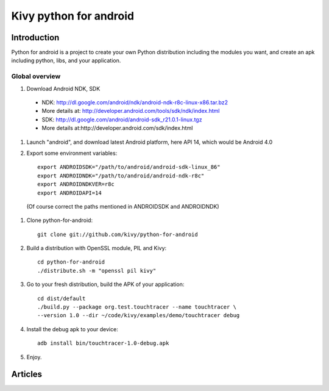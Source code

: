 ﻿



.. index::
   pair: Kivy ; Python for android
   pair: Python ; Android


.. _kivy_python_for_android:

=======================
Kivy python for android
=======================

.. seealso:: 

   - https://github.com/kivy/python-for-android
   - http://python-for-android.readthedocs.org/en/latest/
   - http://txzone.net/2012/01/introducing-python-for-android/
   - Website: http://python-for-android.rtfd.org/
   - Forum: https://groups.google.com/forum/?hl=fr#!forum/python-android
   - Mailing list: python-android@googlegroups.com
   

Introduction
============

Python for android is a project to create your own Python distribution
including the modules you want, and create an apk including python, 
libs, and your application.

Global overview
---------------

#. Download Android NDK, SDK
 
 * NDK: http://dl.google.com/android/ndk/android-ndk-r8c-linux-x86.tar.bz2
 
 * More details at: http://developer.android.com/tools/sdk/ndk/index.html
 
 * SDK: http://dl.google.com/android/android-sdk_r21.0.1-linux.tgz
 
 * More details at:http://developer.android.com/sdk/index.html

#. Launch "android", and download latest Android platform, here API 14, 
   which would be Android 4.0

#. Export some environment variables::

    export ANDROIDSDK="/path/to/android/android-sdk-linux_86"
    export ANDROIDNDK="/path/to/android/android-ndk-r8c"
    export ANDROIDNDKVER=r8c
    export ANDROIDAPI=14

 (Of course correct the paths mentioned in ANDROIDSDK and ANDROIDNDK)

#. Clone python-for-android::

    git clone git://github.com/kivy/python-for-android

#. Build a distribution with OpenSSL module, PIL and Kivy::

    cd python-for-android
    ./distribute.sh -m "openssl pil kivy"

#. Go to your fresh distribution, build the APK of your application::

    cd dist/default
    ./build.py --package org.test.touchtracer --name touchtracer \
    --version 1.0 --dir ~/code/kivy/examples/demo/touchtracer debug

#. Install the debug apk to your device::

    adb install bin/touchtracer-1.0-debug.apk

#. Enjoy.


Articles
========

.. seealso:: http://archlinux.me/dusty/2012/10/16/python-on-android-first-impressions-of-kivy/


